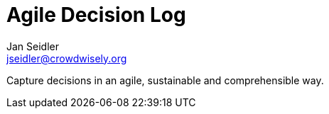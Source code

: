 = Agile Decision Log
:experimental:
:author: Jan Seidler
:email: jseidler@crowdwisely.org
:toc: left

Capture decisions in an agile, sustainable and comprehensible way.

